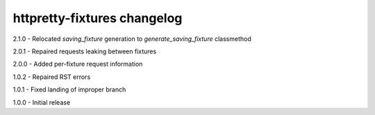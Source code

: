 httpretty-fixtures changelog
============================
2.1.0 - Relocated `saving_fixture` generation to `generate_saving_fixture` classmethod

2.0.1 - Repaired requests leaking between fixtures

2.0.0 - Added per-fixture request information

1.0.2 - Repaired RST errors

1.0.1 - Fixed landing of improper branch

1.0.0 - Initial release

